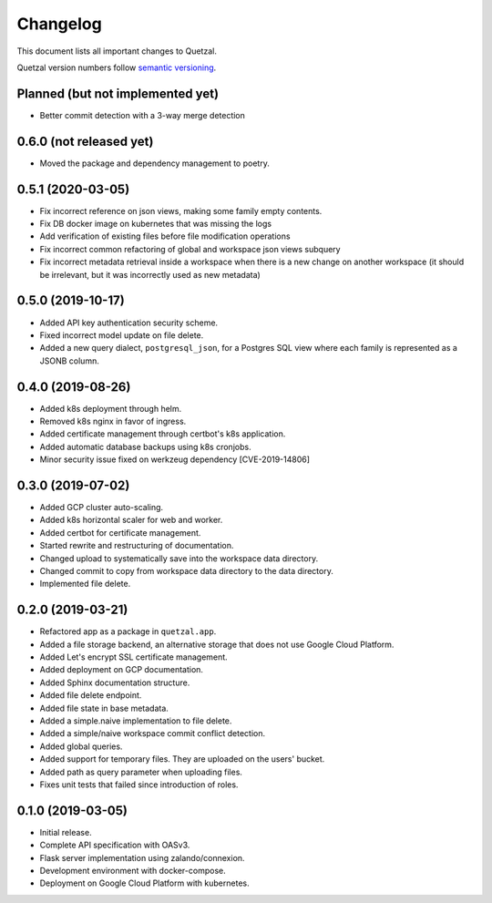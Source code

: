 =========
Changelog
=========

This document lists all important changes to Quetzal.

Quetzal version numbers follow `semantic versioning <http://semver.org>`_.

Planned (but not implemented yet)
---------------------------------

* Better commit detection with a 3-way merge detection


0.6.0 (not released yet)
------------------------

* Moved the package and dependency management to poetry.


0.5.1 (2020-03-05)
------------------

* Fix incorrect reference on json views, making some family empty contents.
* Fix DB docker image on kubernetes that was missing the logs
* Add verification of existing files before file modification operations
* Fix incorrect common refactoring of global and workspace json views subquery
* Fix incorrect metadata retrieval inside a workspace when there is a new
  change on another workspace (it should be irrelevant, but it was incorrectly
  used as new metadata)

0.5.0 (2019-10-17)
------------------

* Added API key authentication security scheme.
* Fixed incorrect model update on file delete.
* Added a new query dialect, ``postgresql_json``, for a Postgres SQL view where
  each family is represented as a JSONB column.


0.4.0 (2019-08-26)
------------------

* Added k8s deployment through helm.
* Removed k8s nginx in favor of ingress.
* Added certificate management through certbot's k8s application.
* Added automatic database backups using k8s cronjobs.
* Minor security issue fixed on werkzeug dependency [CVE-2019-14806]

0.3.0 (2019-07-02)
------------------

* Added GCP cluster auto-scaling.
* Added k8s horizontal scaler for web and worker.
* Added certbot for certificate management.
* Started rewrite and restructuring of documentation.
* Changed upload to systematically save into the workspace data directory.
* Changed commit to copy from workspace data directory to the data directory.
* Implemented file delete.

0.2.0 (2019-03-21)
------------------

* Refactored app as a package in ``quetzal.app``.
* Added a file storage backend, an alternative storage that does not use Google
  Cloud Platform.
* Added Let's encrypt SSL certificate management.
* Added deployment on GCP documentation.
* Added Sphinx documentation structure.
* Added file delete endpoint.
* Added file state in base metadata.
* Added a simple.naive implementation to file delete.
* Added a simple/naive workspace commit conflict detection.
* Added global queries.
* Added support for temporary files. They are uploaded on the users' bucket.
* Added path as query parameter when uploading files.
* Fixes unit tests that failed since introduction of roles.

0.1.0 (2019-03-05)
------------------

* Initial release.
* Complete API specification with OASv3.
* Flask server implementation using zalando/connexion.
* Development environment with docker-compose.
* Deployment on Google Cloud Platform with kubernetes.
